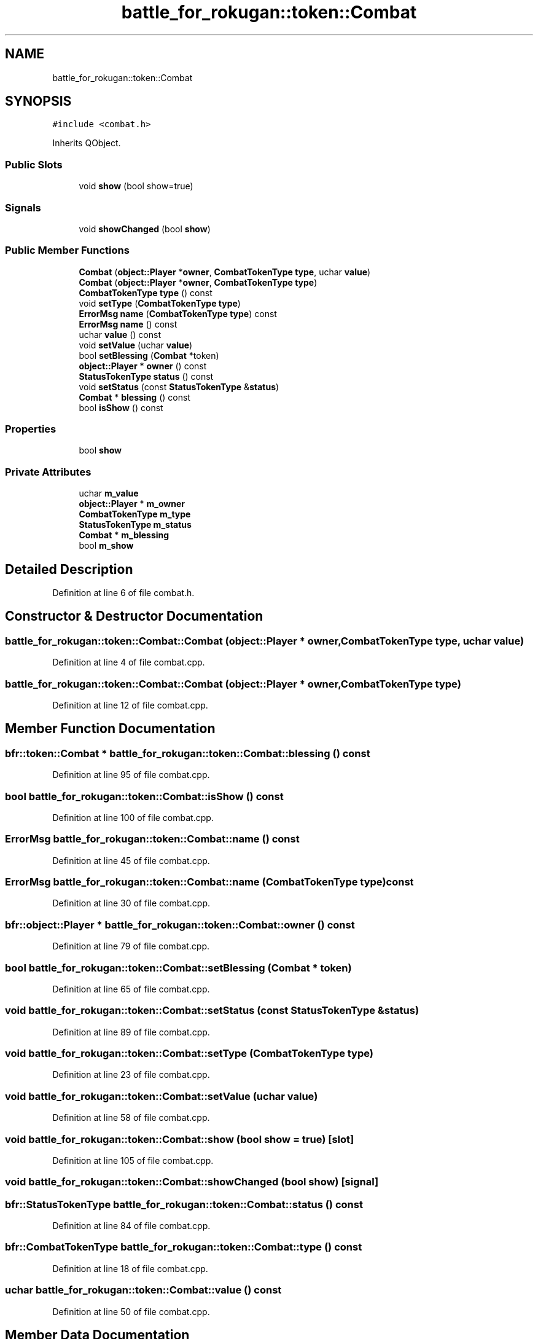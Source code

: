 .TH "battle_for_rokugan::token::Combat" 3 "Thu Mar 25 2021" "Battle for rokugan" \" -*- nroff -*-
.ad l
.nh
.SH NAME
battle_for_rokugan::token::Combat
.SH SYNOPSIS
.br
.PP
.PP
\fC#include <combat\&.h>\fP
.PP
Inherits QObject\&.
.SS "Public Slots"

.in +1c
.ti -1c
.RI "void \fBshow\fP (bool show=true)"
.br
.in -1c
.SS "Signals"

.in +1c
.ti -1c
.RI "void \fBshowChanged\fP (bool \fBshow\fP)"
.br
.in -1c
.SS "Public Member Functions"

.in +1c
.ti -1c
.RI "\fBCombat\fP (\fBobject::Player\fP *\fBowner\fP, \fBCombatTokenType\fP \fBtype\fP, uchar \fBvalue\fP)"
.br
.ti -1c
.RI "\fBCombat\fP (\fBobject::Player\fP *\fBowner\fP, \fBCombatTokenType\fP \fBtype\fP)"
.br
.ti -1c
.RI "\fBCombatTokenType\fP \fBtype\fP () const"
.br
.ti -1c
.RI "void \fBsetType\fP (\fBCombatTokenType\fP \fBtype\fP)"
.br
.ti -1c
.RI "\fBErrorMsg\fP \fBname\fP (\fBCombatTokenType\fP \fBtype\fP) const"
.br
.ti -1c
.RI "\fBErrorMsg\fP \fBname\fP () const"
.br
.ti -1c
.RI "uchar \fBvalue\fP () const"
.br
.ti -1c
.RI "void \fBsetValue\fP (uchar \fBvalue\fP)"
.br
.ti -1c
.RI "bool \fBsetBlessing\fP (\fBCombat\fP *token)"
.br
.ti -1c
.RI "\fBobject::Player\fP * \fBowner\fP () const"
.br
.ti -1c
.RI "\fBStatusTokenType\fP \fBstatus\fP () const"
.br
.ti -1c
.RI "void \fBsetStatus\fP (const \fBStatusTokenType\fP &\fBstatus\fP)"
.br
.ti -1c
.RI "\fBCombat\fP * \fBblessing\fP () const"
.br
.ti -1c
.RI "bool \fBisShow\fP () const"
.br
.in -1c
.SS "Properties"

.in +1c
.ti -1c
.RI "bool \fBshow\fP"
.br
.in -1c
.SS "Private Attributes"

.in +1c
.ti -1c
.RI "uchar \fBm_value\fP"
.br
.ti -1c
.RI "\fBobject::Player\fP * \fBm_owner\fP"
.br
.ti -1c
.RI "\fBCombatTokenType\fP \fBm_type\fP"
.br
.ti -1c
.RI "\fBStatusTokenType\fP \fBm_status\fP"
.br
.ti -1c
.RI "\fBCombat\fP * \fBm_blessing\fP"
.br
.ti -1c
.RI "bool \fBm_show\fP"
.br
.in -1c
.SH "Detailed Description"
.PP 
Definition at line 6 of file combat\&.h\&.
.SH "Constructor & Destructor Documentation"
.PP 
.SS "battle_for_rokugan::token::Combat::Combat (\fBobject::Player\fP * owner, \fBCombatTokenType\fP type, uchar value)"

.PP
Definition at line 4 of file combat\&.cpp\&.
.SS "battle_for_rokugan::token::Combat::Combat (\fBobject::Player\fP * owner, \fBCombatTokenType\fP type)"

.PP
Definition at line 12 of file combat\&.cpp\&.
.SH "Member Function Documentation"
.PP 
.SS "bfr::token::Combat * battle_for_rokugan::token::Combat::blessing () const"

.PP
Definition at line 95 of file combat\&.cpp\&.
.SS "bool battle_for_rokugan::token::Combat::isShow () const"

.PP
Definition at line 100 of file combat\&.cpp\&.
.SS "\fBErrorMsg\fP battle_for_rokugan::token::Combat::name () const"

.PP
Definition at line 45 of file combat\&.cpp\&.
.SS "\fBErrorMsg\fP battle_for_rokugan::token::Combat::name (\fBCombatTokenType\fP type) const"

.PP
Definition at line 30 of file combat\&.cpp\&.
.SS "bfr::object::Player * battle_for_rokugan::token::Combat::owner () const"

.PP
Definition at line 79 of file combat\&.cpp\&.
.SS "bool battle_for_rokugan::token::Combat::setBlessing (\fBCombat\fP * token)"

.PP
Definition at line 65 of file combat\&.cpp\&.
.SS "void battle_for_rokugan::token::Combat::setStatus (const \fBStatusTokenType\fP & status)"

.PP
Definition at line 89 of file combat\&.cpp\&.
.SS "void battle_for_rokugan::token::Combat::setType (\fBCombatTokenType\fP type)"

.PP
Definition at line 23 of file combat\&.cpp\&.
.SS "void battle_for_rokugan::token::Combat::setValue (uchar value)"

.PP
Definition at line 58 of file combat\&.cpp\&.
.SS "void battle_for_rokugan::token::Combat::show (bool show = \fCtrue\fP)\fC [slot]\fP"

.PP
Definition at line 105 of file combat\&.cpp\&.
.SS "void battle_for_rokugan::token::Combat::showChanged (bool show)\fC [signal]\fP"

.SS "\fBbfr::StatusTokenType\fP battle_for_rokugan::token::Combat::status () const"

.PP
Definition at line 84 of file combat\&.cpp\&.
.SS "\fBbfr::CombatTokenType\fP battle_for_rokugan::token::Combat::type () const"

.PP
Definition at line 18 of file combat\&.cpp\&.
.SS "uchar battle_for_rokugan::token::Combat::value () const"

.PP
Definition at line 50 of file combat\&.cpp\&.
.SH "Member Data Documentation"
.PP 
.SS "\fBCombat\fP* battle_for_rokugan::token::Combat::m_blessing\fC [private]\fP"

.PP
Definition at line 46 of file combat\&.h\&.
.SS "\fBobject::Player\fP* battle_for_rokugan::token::Combat::m_owner\fC [private]\fP"

.PP
Definition at line 43 of file combat\&.h\&.
.SS "bool battle_for_rokugan::token::Combat::m_show\fC [private]\fP"

.PP
Definition at line 47 of file combat\&.h\&.
.SS "\fBStatusTokenType\fP battle_for_rokugan::token::Combat::m_status\fC [private]\fP"

.PP
Definition at line 45 of file combat\&.h\&.
.SS "\fBCombatTokenType\fP battle_for_rokugan::token::Combat::m_type\fC [private]\fP"

.PP
Definition at line 44 of file combat\&.h\&.
.SS "uchar battle_for_rokugan::token::Combat::m_value\fC [private]\fP"

.PP
Definition at line 42 of file combat\&.h\&.
.SH "Property Documentation"
.PP 
.SS "bool battle_for_rokugan::token::Combat::show\fC [read]\fP, \fC [write]\fP"

.PP
Definition at line 9 of file combat\&.h\&.

.SH "Author"
.PP 
Generated automatically by Doxygen for Battle for rokugan from the source code\&.
